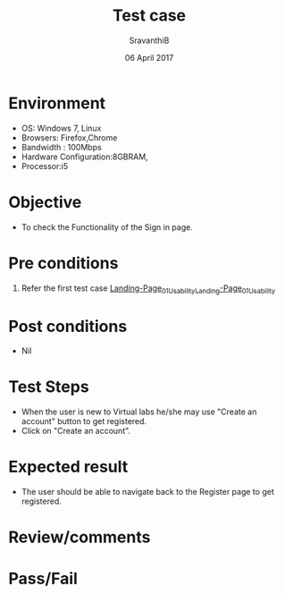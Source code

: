 #+Title: Test case
#+Date: 06 April 2017
#+Author: SravanthiB

* Environment

  +  OS: Windows 7, Linux
  +  Browsers: Firefox,Chrome
  +  Bandwidth : 100Mbps
  +  Hardware Configuration:8GBRAM,
  +  Processor:i5

* Objective

  + To check the Functionality of the Sign in page.
     
* Pre conditions

  1. Refer the first test case [[https://github.com/openedx-vlead/vlabs-edx-bootstrap-theme/blob/master/test-cases/Landing-page/Header/Header/Landing-Page_01_Usability_smk.org][Landing-Page_01_Usability_Landing-Page_01_Usability]]


* Post conditions

  +  Nil
     
* Test Steps

  +  When the user is new to Virtual labs he/she may use "Create an
     account" button to get registered. 
  +  Click on "Create an account".
  
* Expected result

  +  The user should be able to navigate back to the Register page to
     get registered. 
 
* Review/comments

* Pass/Fail
